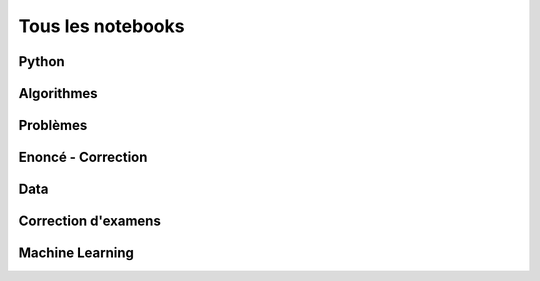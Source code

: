 
==================
Tous les notebooks
==================

Python
======

.. nblinkgallery::
    :caption: Python

    practice/py-base/classes_2048
    practice/py-base/classe_de
    practice/py-base/classes_metro
    practice/py-base/code_liste_tuple
    practice/py-base/code_multinomial
    practice/py-base/coloriage_carre
    practice/py-base/de_rotation
    practice/py-base/exercice_hash
    practice/py-base/exercice_json_xml
    practice/py-base/exercice_pi
    practice/py-base/exercice_regex
    practice/py-base/exercice_serialisation_json
    practice/py-base/histogramme_rapide
    practice/py-base/nbheap
    practice/py-base/pivot_gauss
    practice/py-base/profile_gini
    practice/py-base/profiling_conv
    practice/py-base/profiling_example
    practice/py-base/recherche_dichotomique
    practice/py-base/scrapping
    practice/py-base/structures_donnees_conversion
    practice/py-base/tableau_contingence
    practice/py-base/tests_unitaires
    practice/py-base/tri_nlnd

Algorithmes
===========

.. nblinkgallery::
    :caption: Algorithmes

    practice/algo-base/BJKST
    practice/algo-base/exercice_compose_connexe
    practice/algo-base/exercice_edit_distance
    practice/algo-base/exercice_editdist
    practice/algo-base/exercice_echelle
    practice/algo-base/exercice_plus_grande_somme
    practice/algo-base/exercice_simulation_covid
    practice/algo-base/exercice_ordonnancement
    practice/algo-base/exercice_random_graph
    practice/algo-base/exercice_simulation_covid_simple
    practice/algo-base/exercice_suffix
    practice/algo-base/exercice_topk
    practice/algo-base/exercice_tsp
    practice/algo-base/exercice_xn
    practice/algo-base/matrix_dictionary
    practice/algo-base/tsp_aparte

Problèmes
=========

.. nblinkgallery::
    :caption: Problèmes

    practice/algo-compose/exercice_morse
    practice/algo-compose/paris_parcours
    practice/algo-compose/vigenere

Enoncé - Correction
===================

.. nblinkgallery::
    :caption: Python

    practice/tds-base/classes_heritage
    practice/tds-base/classes_heritage_correction
    practice/tds-base/classes_carre_magique
    practice/tds-base/classes_carre_magique_correction
    practice/tds-base/dictionnaire_vigenere
    practice/tds-base/dictionnaire_vigenere_correction
    practice/tds-base/integrale_rectangle
    practice/tds-base/integrale_rectangle_correction
    practice/tds-base/j2048
    practice/tds-base/j2048_correction
    practice/tds-base/module_file_regex
    practice/tds-base/module_file_regex_correction
    practice/tds-base/premiers_pas
    practice/tds-base/premiers_pas_correction
    practice/tds-base/pyramide_bigarree
    practice/tds-base/pyramide_bigarree_correction
    practice/tds-base/texte_langue
    practice/tds-base/texte_langue_correction
    practice/tds-base/trie
    practice/tds-base/trie_correction
    practice/tds-base/variable_boucle_tests
    practice/tds-base/variable_boucle_tests_correction

.. nblinkgallery::
    :caption: Algorithmes

    practice/tds-algo/puzzle_algo_1
    practice/tds-algo/puzzle_algo_1_correction
    practice/tds-algo/puzzle_algo_2
    practice/tds-algo/puzzle_algo_2_correction
    practice/tds-algo/gentry_integer_encryption
    practice/tds-algo/gentry_integer_encryption_correction
    practice/tds-algo/knn_high_dimension
    practice/tds-algo/knn_high_dimension_correction
    practice/tds-algo/plus_court_chemin
    practice/tds-algo/plus_court_chemin_correction

Data
====

.. nblinkgallery::
    :caption: Data

    c_data/nb_array
    c_data/nb_dataframe
    c_data/nb_numpy
    c_data/nb_pandas
    c_data/nb_pandas_cube
    c_data/nb_dataframe_matrix_speed
    c_data/enedis_cartes

Correction d'examens
====================

.. nblinkgallery::
    :caption: Examens

    practice/exams/td_note_2013_coloriage_correction
    practice/exams/interro_rapide_20_minutes_2014_09
    practice/exams/interro_rapide_20_minutes_2014_10
    practice/exams/interro_rapide_20_minutes_2014_11
    practice/exams/interro_rapide_20_minutes_2014_12
    practice/exams/interro_rapide_20_minutes_2015_09
    practice/exams/interro_rapide_20_minutes_2015_11
    practice/exams/td_note_2015_rattrapage_enonce
    practice/exams/td_note_2015
    practice/exams/td_note_2016
    practice/exams/td_note_2017
    practice/exams/enonce_ml_2017_correction
    practice/exams/td_note_2017_2
    practice/exams/td_note_2018_1
    practice/exams/td_note_2018_2
    practice/exams/td_note_2019_1
    practice/exams/td_note_2019_2
    practice/exams/td_note_2020_1
    practice/exams/td_note_2020_2
    practice/exams/td_note_2021
    practice/exams/td_note_2022
    practice/exams/td_note_2022_rattrapage
    practice/exams/td_note_2022_rattrapage2
    practice/exams/td_note_2023
    practice/exams/td_note_2023-2024
    practice/exams/td_note_2023-2024_rattrapage

Machine Learning
================

.. nblinkgallery::
    :caption: machine learning

    practice/ml/wines_acp
    practice/ml/winesr_reg
    practice/ml/winesr_reg_poly
    practice/ml/winesr_knn_eval
    practice/ml/winesr_knn_split
    practice/ml/winesr_knn_split_strat
    practice/ml/winesr_knn_cross_val
    practice/ml/winesr_knn_hyper
    practice/ml/winesc_color
    practice/ml/winesc_color_line
    practice/ml/winesc_color_linear
    practice/ml/winesc_color_roc
    practice/ml/winesc_multi
    practice/ml/winesc_multi_stacking
    practice/ml/artificiel_multiclass
    practice/ml/ml_features_model
    practice/ml/ml_a_tree_overfitting
    practice/ml/gradient_boosting
    practice/ml/ridge_lasso
    practice/ml/custom_estimator
    practice/ml/pretraitement_cat
    practice/ml/pretraitement_image
    practice/ml/pretraitement_son
    practice/ml/pretraitement_texte

.. nblinkgallery::
    :caption: timeseries

    practice/ml/timeseries_ssa
    practice/ml/timeseries_seasonal
